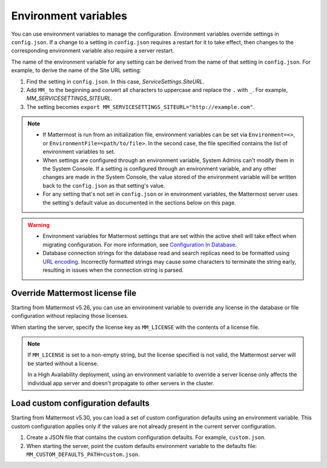 Environment variables
=====================

.. |all-plans| image:: ../images/all-plans-badge.png
  :scale: 30
  :target: https://mattermost.com/pricing
  :alt: Available in Mattermost Free and Starter subscription plans.

.. |enterprise| image:: ../images/enterprise-badge.png
  :scale: 30
  :target: https://mattermost.com/pricing
  :alt: Available in the Mattermost Enterprise subscription plan.

.. |professional| image:: ../images/professional-badge.png
  :scale: 30
  :target: https://mattermost.com/pricing
  :alt: Available in the Mattermost Professional subscription plan.

.. |cloud| image:: ../images/cloud-badge.png
  :scale: 30
  :target: https://mattermost.com/sign-up
  :alt: Available for Mattermost Cloud deployments.

.. |self-hosted| image:: ../images/self-hosted-badge.png
  :scale: 30
  :target: https://mattermost.com/deploy
  :alt: Available for Mattermost Self-Hosted deployments.

|all-plans| |self-hosted|

You can use environment variables to manage the configuration. Environment variables override settings in ``config.json``. If a change to a setting in ``config.json`` requires a restart for it to take effect, then changes to the corresponding environment variable also require a server restart.

The name of the environment variable for any setting can be derived from the name of that setting in ``config.json``. For example, to derive the name of the Site URL setting:

1. Find the setting in ``config.json``. In this case, *ServiceSettings.SiteURL*.
2. Add ``MM_`` to the beginning and convert all characters to uppercase and replace the ``.`` with ``_``. For example, *MM_SERVICESETTINGS_SITEURL*.
3. The setting becomes ``export MM_SERVICESETTINGS_SITEURL="http://example.com"``.

.. note::

  - If Mattermost is run from an initialization file, environment variables can be set via ``Environment=<>``, or ``EnvironmentFile=<path/to/file>``. In the second case, the file specified contains the list of environment variables to set.
  - When settings are configured through an environment variable, System Admins can't modify them in the System Console. If a setting is configured through an environment variable, and any other changes are made in the System Console, the value stored of the environment variable will be written back to the ``config.json`` as that setting's value.
  - For any setting that's not set in ``config.json`` or in environment variables, the Mattermost server uses the setting's default value as documented in the sections below on this page.

.. warning::
   
   - Environment variables for Mattermost settings that are set within the active shell will take effect when migrating configuration. For more information, see `Configuration In Database <https://docs.mattermost.com/configure/configuation-in-mattermost-database.html>`__.
   - Database connection strings for the database read and search replicas need to be formatted using `URL encoding <https://www.w3schools.com/tags/ref_urlencode.asp>`__. Incorrectly formatted strings may cause some characters to terminate the string early, resulting in issues when the connection string is parsed.
   
Override Mattermost license file
--------------------------------

|all-plans| |self-hosted|

Starting from Mattermost v5.26, you can use an environment variable to override any license in the database or file configuration without replacing those licenses.

When starting the server, specify the license key as ``MM_LICENSE`` with the contents of a license file.

.. note::
   If ``MM_LICENSE`` is set to a non-empty string, but the license specified is not valid, the Mattermost server will be started without a license.
   
   In a High Availability deployment, using an environment variable to override a server license only affects the individual app server and doesn't propagate to other servers in the cluster.

Load custom configuration defaults
----------------------------------

|all-plans| |self-hosted|

Starting from Mattermost v5.30, you can load a set of custom configuration defaults using an environment variable. This custom configuration applies only if the values are not already present in the current server configuration.

1. Create a JSON file that contains the custom configuration defaults. For example, ``custom.json``.
2. When starting the server, point the custom defaults environment variable to the defaults file: ``MM_CUSTOM_DEFAULTS_PATH=custom.json``.